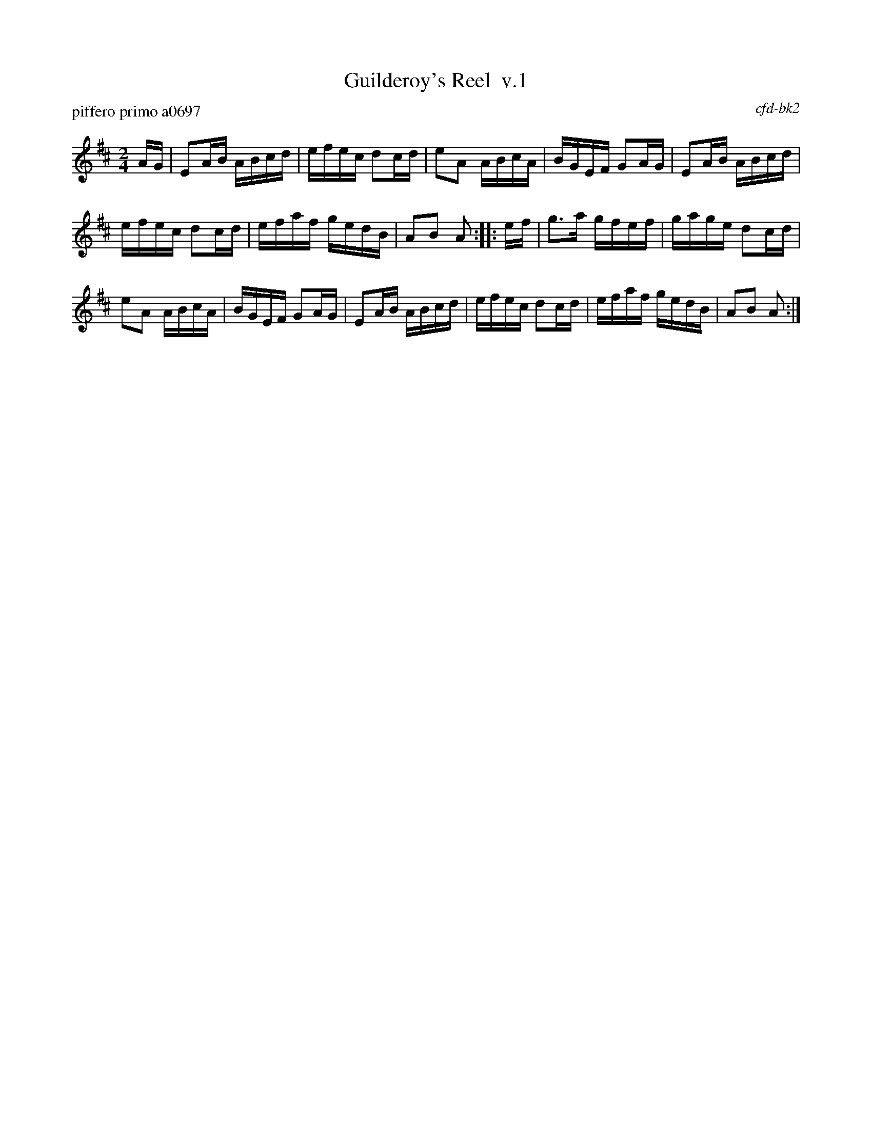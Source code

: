 X: 1
T: Guilderoy's Reel  v.1
P: piffero primo a0697
O: cfd-bk2
%R: reel
F: http://ancients.sudburymuster.org/mus/ssp/pdf/ShadydealF.pdf
Z: 2019 John Chambers <jc:trillian.mit.edu>
M: 2/4
L: 1/16
K: Amix
AG |\
E2AB ABcd | efec d2cd | e2A2 ABcA | BGEF G2AG |\
E2AB ABcd |
efec d2cd | efaf gedB | A2B2 A2 :: ef |\
g3a gfef | gage d2cd |
e2A2 ABcA | BGEF G2AG |\
E2AB ABcd | efec d2cd | efaf gedB | A2B2 A2 :|
